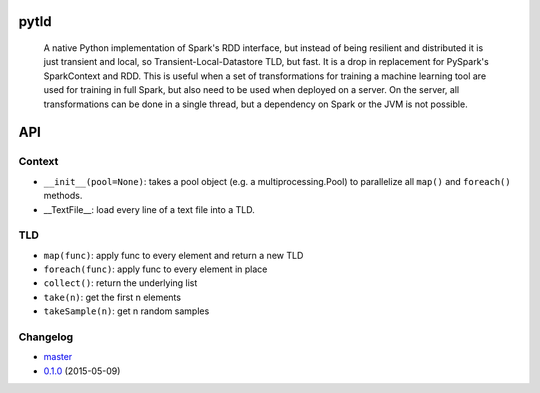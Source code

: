 pytld
=====

    A native Python implementation of Spark's RDD interface, but instead of
    being resilient and distributed it is just transient and local,
    so Transient-Local-Datastore TLD, but fast. It is a drop in replacement
    for PySpark's SparkContext and RDD. This is useful when a set of
    transformations for training a machine learning tool are used for training
    in full Spark, but also need to be used when deployed on a server. On the
    server, all transformations can be done in a single thread, but a
    dependency on Spark or the JVM is not possible.

.. image:: https://travis-ci.org/svenkreiss/pytld.png?branch=master
    :target: https://travis-ci.org/svenkreiss/pytld
.. image:: https://coveralls.io/repos/svenkreiss/pytld/badge.png
    :target: https://coveralls.io/r/svenkreiss/pytld
.. image:: https://pypip.in/v/pytld/badge.svg
    :target: https://pypi.python.org/pypi/pytld/
.. image:: https://pypip.in/d/pytld/badge.svg
    :target: https://pypi.python.org/pypi/pytld/


API
===

Context
-------

* ``__init__(pool=None)``: takes a pool object (e.g. a multiprocessing.Pool)
  to parallelize all ``map()`` and ``foreach()`` methods.

* __TextFile__: load every line of a text file into a TLD.


TLD
---

* ``map(func)``: apply func to every element and return a new TLD
* ``foreach(func)``: apply func to every element in place
* ``collect()``: return the underlying list
* ``take(n)``: get the first n elements
* ``takeSample(n)``: get n random samples


Changelog
---------

* `master <https://github.com/svenkreiss/pytld/compare/v0.1.0...master>`_
* `0.1.0 <https://github.com/svenkreiss/pytld/compare/v0.1.0...v0.1.0>`_ (2015-05-09)
